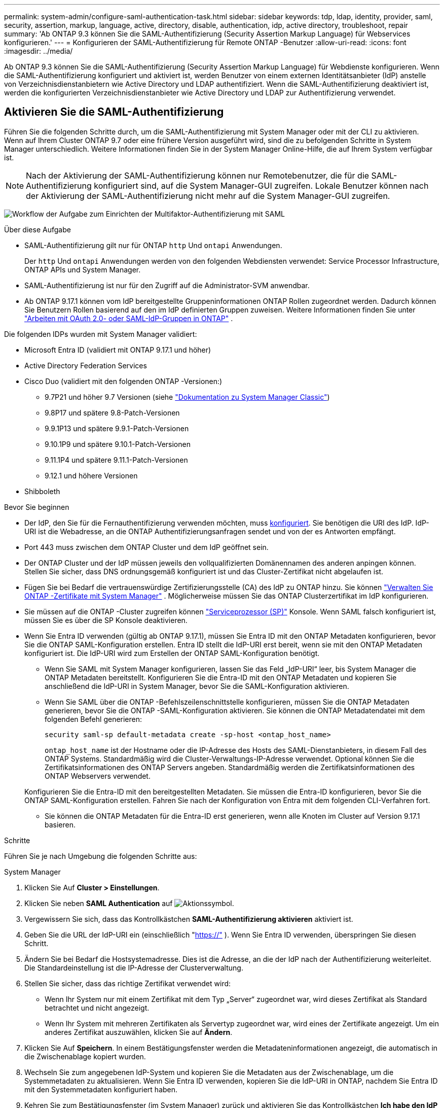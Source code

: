 ---
permalink: system-admin/configure-saml-authentication-task.html 
sidebar: sidebar 
keywords: tdp, ldap, identity, provider, saml, security, assertion, markup, language, active, directory, disable, authentication, idp, active directory, troubleshoot, repair 
summary: 'Ab ONTAP 9.3 können Sie die SAML-Authentifizierung (Security Assertion Markup Language) für Webservices konfigurieren.' 
---
= Konfigurieren der SAML-Authentifizierung für Remote ONTAP -Benutzer
:allow-uri-read: 
:icons: font
:imagesdir: ../media/


[role="lead"]
Ab ONTAP 9.3 können Sie die SAML-Authentifizierung (Security Assertion Markup Language) für Webdienste konfigurieren. Wenn die SAML-Authentifizierung konfiguriert und aktiviert ist, werden Benutzer von einem externen Identitätsanbieter (IdP) anstelle von Verzeichnisdienstanbietern wie Active Directory und LDAP authentifiziert. Wenn die SAML-Authentifizierung deaktiviert ist, werden die konfigurierten Verzeichnisdienstanbieter wie Active Directory und LDAP zur Authentifizierung verwendet.



== Aktivieren Sie die SAML-Authentifizierung

Führen Sie die folgenden Schritte durch, um die SAML-Authentifizierung mit System Manager oder mit der CLI zu aktivieren. Wenn auf Ihrem Cluster ONTAP 9.7 oder eine frühere Version ausgeführt wird, sind die zu befolgenden Schritte in System Manager unterschiedlich. Weitere Informationen finden Sie in der System Manager Online-Hilfe, die auf Ihrem System verfügbar ist.


NOTE: Nach der Aktivierung der SAML-Authentifizierung können nur Remotebenutzer, die für die SAML-Authentifizierung konfiguriert sind, auf die System Manager-GUI zugreifen. Lokale Benutzer können nach der Aktivierung der SAML-Authentifizierung nicht mehr auf die System Manager-GUI zugreifen.

image:workflow_security_mfa_setup.gif["Workflow der Aufgabe zum Einrichten der Multifaktor-Authentifizierung mit SAML"]

.Über diese Aufgabe
* SAML-Authentifizierung gilt nur für ONTAP  `http` Und  `ontapi` Anwendungen.
+
Der  `http` Und  `ontapi` Anwendungen werden von den folgenden Webdiensten verwendet: Service Processor Infrastructure, ONTAP APIs und System Manager.

* SAML-Authentifizierung ist nur für den Zugriff auf die Administrator-SVM anwendbar.
* Ab ONTAP 9.17.1 können vom IdP bereitgestellte Gruppeninformationen ONTAP Rollen zugeordnet werden. Dadurch können Sie Benutzern Rollen basierend auf den im IdP definierten Gruppen zuweisen. Weitere Informationen finden Sie unter link:../authentication/authentication-groups.html["Arbeiten mit OAuth 2.0- oder SAML-IdP-Gruppen in ONTAP"] .


Die folgenden IDPs wurden mit System Manager validiert:

* Microsoft Entra ID (validiert mit ONTAP 9.17.1 und höher)
* Active Directory Federation Services
* Cisco Duo (validiert mit den folgenden ONTAP -Versionen:)
+
** 9.7P21 und höher 9.7 Versionen (siehe https://docs.netapp.com/us-en/ontap-system-manager-classic/online-help-96-97/task_setting_up_saml_authentication.html["Dokumentation zu System Manager Classic"^])
** 9.8P17 und spätere 9.8-Patch-Versionen
** 9.9.1P13 und spätere 9.9.1-Patch-Versionen
** 9.10.1P9 und spätere 9.10.1-Patch-Versionen
** 9.11.1P4 und spätere 9.11.1-Patch-Versionen
** 9.12.1 und höhere Versionen


* Shibboleth


.Bevor Sie beginnen
* Der IdP, den Sie für die Fernauthentifizierung verwenden möchten, muss <<Konfigurieren eines Drittanbieter-IdP,konfiguriert>>. Sie benötigen die URI des IdP. IdP-URI ist die Webadresse, an die ONTAP Authentifizierungsanfragen sendet und von der es Antworten empfängt.
* Port 443 muss zwischen dem ONTAP Cluster und dem IdP geöffnet sein.
* Der ONTAP Cluster und der IdP müssen jeweils den vollqualifizierten Domänennamen des anderen anpingen können. Stellen Sie sicher, dass DNS ordnungsgemäß konfiguriert ist und das Cluster-Zertifikat nicht abgelaufen ist.
* Fügen Sie bei Bedarf die vertrauenswürdige Zertifizierungsstelle (CA) des IdP zu ONTAP hinzu. Sie können link:../authentication/manage-certificates-sm-task.html["Verwalten Sie ONTAP -Zertifikate mit System Manager"] . Möglicherweise müssen Sie das ONTAP Clusterzertifikat im IdP konfigurieren.
* Sie müssen auf die ONTAP -Cluster zugreifen können link:../system-admin/sp-concept.html["Serviceprozessor (SP)"] Konsole. Wenn SAML falsch konfiguriert ist, müssen Sie es über die SP Konsole deaktivieren.
* Wenn Sie Entra ID verwenden (gültig ab ONTAP 9.17.1), müssen Sie Entra ID mit den ONTAP Metadaten konfigurieren, bevor Sie die ONTAP SAML-Konfiguration erstellen. Entra ID stellt die IdP-URI erst bereit, wenn sie mit den ONTAP Metadaten konfiguriert ist. Die IdP-URI wird zum Erstellen der ONTAP SAML-Konfiguration benötigt.
+
** Wenn Sie SAML mit System Manager konfigurieren, lassen Sie das Feld „IdP-URI“ leer, bis System Manager die ONTAP Metadaten bereitstellt. Konfigurieren Sie die Entra-ID mit den ONTAP Metadaten und kopieren Sie anschließend die IdP-URI in System Manager, bevor Sie die SAML-Konfiguration aktivieren.
** Wenn Sie SAML über die ONTAP -Befehlszeilenschnittstelle konfigurieren, müssen Sie die ONTAP Metadaten generieren, bevor Sie die ONTAP -SAML-Konfiguration aktivieren. Sie können die ONTAP Metadatendatei mit dem folgenden Befehl generieren:
+
[source, cli]
----
security saml-sp default-metadata create -sp-host <ontap_host_name>
----
+
`ontap_host_name` ist der Hostname oder die IP-Adresse des Hosts des SAML-Dienstanbieters, in diesem Fall des ONTAP Systems. Standardmäßig wird die Cluster-Verwaltungs-IP-Adresse verwendet. Optional können Sie die Zertifikatsinformationen des ONTAP Servers angeben. Standardmäßig werden die Zertifikatsinformationen des ONTAP Webservers verwendet.

+
Konfigurieren Sie die Entra-ID mit den bereitgestellten Metadaten. Sie müssen die Entra-ID konfigurieren, bevor Sie die ONTAP SAML-Konfiguration erstellen. Fahren Sie nach der Konfiguration von Entra mit dem folgenden CLI-Verfahren fort.

** Sie können die ONTAP Metadaten für die Entra-ID erst generieren, wenn alle Knoten im Cluster auf Version 9.17.1 basieren.




.Schritte
Führen Sie je nach Umgebung die folgenden Schritte aus:

[role="tabbed-block"]
====
.System Manager
--
. Klicken Sie Auf *Cluster > Einstellungen*.
. Klicken Sie neben *SAML Authentication* auf image:icon_gear.gif["Aktionssymbol"].
. Vergewissern Sie sich, dass das Kontrollkästchen *SAML-Authentifizierung aktivieren* aktiviert ist.
. Geben Sie die URL der IdP-URI ein (einschließlich "https://"[] ). Wenn Sie Entra ID verwenden, überspringen Sie diesen Schritt.
. Ändern Sie bei Bedarf die Hostsystemadresse. Dies ist die Adresse, an die der IdP nach der Authentifizierung weiterleitet. Die Standardeinstellung ist die IP-Adresse der Clusterverwaltung.
. Stellen Sie sicher, dass das richtige Zertifikat verwendet wird:
+
** Wenn Ihr System nur mit einem Zertifikat mit dem Typ „Server“ zugeordnet war, wird dieses Zertifikat als Standard betrachtet und nicht angezeigt.
** Wenn Ihr System mit mehreren Zertifikaten als Servertyp zugeordnet war, wird eines der Zertifikate angezeigt. Um ein anderes Zertifikat auszuwählen, klicken Sie auf *Ändern*.


. Klicken Sie Auf *Speichern*. In einem Bestätigungsfenster werden die Metadateninformationen angezeigt, die automatisch in die Zwischenablage kopiert wurden.
. Wechseln Sie zum angegebenen IdP-System und kopieren Sie die Metadaten aus der Zwischenablage, um die Systemmetadaten zu aktualisieren. Wenn Sie Entra ID verwenden, kopieren Sie die IdP-URI in ONTAP, nachdem Sie Entra ID mit den Systemmetadaten konfiguriert haben.
. Kehren Sie zum Bestätigungsfenster (im System Manager) zurück und aktivieren Sie das Kontrollkästchen *Ich habe den IdP mit dem Host-URI oder Metadaten* konfiguriert.
. Klicken Sie auf *Abmelden*, um SAML-basierte Authentifizierung zu aktivieren. Das IdP-System zeigt einen Authentifizierungsbildschirm an.
. Geben Sie auf der IdP-Anmeldeseite Ihre SAML-basierten Anmeldeinformationen ein. Nach der Überprüfung Ihrer Anmeldeinformationen werden Sie zur Startseite des System Managers weitergeleitet.


--
.CLI
--
. SAML-Konfiguration für den Zugriff von ONTAP auf die IdP-Metadaten erstellen:
+
`security saml-sp create -idp-uri <idp_uri> -sp-host <ontap_host_name>`

+
`idp_uri` Ist die FTP- oder HTTP-Adresse des IdP-Hosts, von dem aus die IdP-Metadaten heruntergeladen werden können.

+

NOTE: Einige URLs enthalten das Fragezeichen (?). Das Fragezeichen aktiviert die aktive Hilfe der ONTAP Befehlszeile. Um eine URL mit einem Fragezeichen einzugeben, müssen Sie zunächst die aktive Hilfe mit dem Befehl deaktivieren.  `set -active-help false` Die Die aktive Hilfe kann später wieder mit dem Befehl `set -active-help true`. im link:https://docs.netapp.com/us-en/ontap-cli/set.html["ONTAP-Befehlsreferenz"] .

+
`ontap_host_name` Ist der Hostname oder die IP-Adresse des Hosts des SAML-Dienstanbieters, in diesem Fall das ONTAP-System. Standardmäßig wird die IP-Adresse der Cluster-Management-LIF verwendet.

+
Optional können Sie die Zertifikatsinformationen für den ONTAP-Server angeben. Standardmäßig werden die Zertifikatinformationen des ONTAP-Webservers verwendet.

+
[listing]
----
cluster_12::> security saml-sp create -idp-uri https://example.url.net/idp/shibboleth

Warning: This restarts the web server. Any HTTP/S connections that are active
         will be disrupted.
Do you want to continue? {y|n}: y
[Job 179] Job succeeded: Access the SAML SP metadata using the URL:
https://10.0.0.1/saml-sp/Metadata

Configure the IdP and ONTAP users for the same directory server domain to ensure that users are the same for different authentication methods. See the "security login show" command for the ONTAP user configuration.
----
+
Die URL für den Zugriff auf die ONTAP-Hostmetadaten wird angezeigt.

. Vom IdP-Host aus <<Konfigurieren eines Drittanbieter-IdP,Konfigurieren Sie den IdP>> mit den ONTAP -Host-Metadaten. Wenn Sie die Entra-ID verwenden, haben Sie diesen Schritt bereits abgeschlossen.
. Sobald der IdP konfiguriert ist, aktivieren Sie die SAML-Konfiguration:
+
`security saml-sp modify -is-enabled true`

+
Jeder vorhandene Benutzer, der auf die `http` oder `ontapi`-Anwendung zugreift, wird automatisch für die SAML-Authentifizierung konfiguriert.

. Wenn Sie Benutzer für das  `http` oder  `ontapi` Anwendung nach der SAML-Konfiguration, geben Sie SAML als Authentifizierungsmethode für die neuen Benutzer an. Vor ONTAP 9.17.1 wird automatisch ein SAML-Login für bestehende  `http` oder  `ontapi` Benutzer, wenn SAML aktiviert ist. Neue Benutzer müssen für SAML konfiguriert werden. Ab ONTAP 9.17.1 werden alle mit  `password` ,  `domain` , oder  `nsswitch` Authentifizierungsmethoden werden automatisch gegenüber dem IdP authentifiziert, wenn SAML aktiviert ist.
+
.. Erstellen Sie eine Anmeldemethode für neue Benutzer mit SAML-Authentifizierung .  `user_name` muss mit dem im IdP konfigurierten Benutzernamen übereinstimmen:
+

NOTE: Bei dem `user_name` Wert wird die Groß-/Kleinschreibung berücksichtigt. Schließen Sie nur den Benutzernamen ein, und schließen Sie keinen Teil der Domäne ein.

+
`security login create -user-or-group-name <user_name> -application [http | ontapi] -authentication-method saml -vserver <svm_name>`

+
Beispiel:

+
[listing]
----
cluster_12::> security login create -user-or-group-name admin1 -application http -authentication-method saml -vserver cluster_12
----
.. Vergewissern Sie sich, dass der Benutzereintrag erstellt wurde:
+
`security login show`

+
Beispiel:

+
[listing, subs="+quotes"]
----
cluster_12::> security login show

Vserver: cluster_12
                                                                 Second
User/Group                 Authentication                 Acct   Authentication
Name           Application Method        Role Name        Locked Method
-------------- ----------- ------------- ---------------- ------ --------------
admin          console     password      admin            no     none
admin          http        password      admin            no     none
admin          http        saml          admin            -      none
admin          ontapi      password      admin            no     none
admin          ontapi      saml          admin            -      none
admin          service-processor
                           password      admin            no     none
admin          ssh         password      admin            no     none
admin1         http        password      backup           no     none
**admin1         http        saml          backup           -      none**
----
+
Erfahren Sie mehr über `security login show` in der link:https://docs.netapp.com/us-en/ontap-cli/security-login-show.html["ONTAP-Befehlsreferenz"^].





--
====


== Deaktivieren Sie die SAML-Authentifizierung

Sie können die SAML-Authentifizierung deaktivieren, wenn Sie die Authentifizierung von Remote-System-Manager-Benutzern über einen externen Identitätsanbieter (IdP) beenden möchten. Bei deaktivierter SAML-Authentifizierung werden die lokale Benutzerauthentifizierung oder die konfigurierten Verzeichnisdienstanbieter wie Active Directory und LDAP zur Benutzerauthentifizierung verwendet.

Führen Sie je nach Umgebung die folgenden Schritte aus:

.Schritte
[role="tabbed-block"]
====
.System Manager
--
. Klicken Sie Auf *Cluster > Einstellungen*.
. Klicken Sie unter *SAML Authentication* auf die Schaltfläche *aktiviert*.
. _Optional_: Sie können auch neben *SAML Authentication* klicken image:icon_gear.gif["Aktionssymbol"] und dann das Kontrollkästchen *SAML Authentication* aktivieren deaktivieren.


--
.CLI
--
. SAML-Authentifizierung deaktivieren:
+
`security saml-sp modify -is-enabled false`

. Wenn Sie die SAML-Authentifizierung nicht mehr verwenden möchten oder wenn Sie die IdP ändern möchten, löschen Sie die SAML-Konfiguration:
+
`security saml-sp delete`



--
====


== Konfigurieren eines Drittanbieter-IdP

.Über diese Aufgabe
Um sich bei ONTAP zu authentifizieren, müssen Sie möglicherweise die Einstellungen Ihres IdP ändern. Die folgenden Abschnitte enthalten Konfigurationsinformationen für unterstützte IdPs.

[role="tabbed-block"]
====
.Eintragungs-ID
--
Erstellen Sie beim Konfigurieren von Entra ID eine neue Anwendung und konfigurieren Sie die SAML-Anmeldung mit den von ONTAP bereitgestellten Metadaten. Bearbeiten Sie nach der Anwendungserstellung den Abschnitt „Attribute und Ansprüche“ der SAML-Anwendungseinstellungen wie folgt:

[cols="2,2"]
|===
| Einstellung | Wert 


| Name | urn:oid:0.9.2342.19200300.100.1.1 


| Namespace | _Leer lassen_ 


| Namensformat | URI 


| Quelle | Attribut 


| Quellattribut | Benutzer.Benutzerprinzipalname 
|===
Wenn Sie Gruppen mit Entra-ID verwenden möchten, fügen Sie einen Gruppenanspruch mit den folgenden Einstellungen hinzu:

[cols="2,2"]
|===
| Einstellung | Wert 


| Name | urn:oid:1.3.6.1.4.1.5923.1.5.1.1 


| Namespace | _Leer lassen_ 


| Quellattribut | Gruppen-ID 
|===
Entra ID stellt Gruppeninformationen im UUID-Format bereit. Weitere Informationen zur Verwendung von Gruppen mit Entra ID finden Sie unter link:../authentication/authentication-groups.html#manage-groups-with-uuids["Verwalten von Gruppen mit UUIDs"] .

Die im Abschnitt „SAML-Zertifikat“ der SAML-Einstellungen der Anwendung angegebene _App Federation Metadata URL_ ist die IdP-URI, die Sie in ONTAP eingeben.

Informationen zur Konfiguration der Entra ID Multifaktor-Authentifizierung finden Sie unter link:https://learn.microsoft.com/en-us/entra/identity/authentication/howto-mfa-getstarted["Planen einer Microsoft Entra-Multifaktor-Authentifizierungsbereitstellung"^] .

Weitere Informationen finden Sie im link:https://learn.microsoft.com/en-us/entra/identity/["Entra-ID-Dokumentation"^] .

--
.Active Directory Federation Services
--
Beim Konfigurieren von Active Directory Federation Services (AD FS) müssen Sie eine neue, anspruchsorientierte Vertrauensstellung (Relying Party Trust) mit den von ONTAP bereitgestellten Service-Provider-Metadaten hinzufügen. Sobald die Vertrauensstellung erstellt ist, fügen Sie der Anspruchsausstellungsrichtlinie der Vertrauensstellungsstelle mithilfe der Vorlage „LDAP-Attribute als Ansprüche senden“ die folgenden Anspruchsregeln hinzu:

[cols="1,2,2"]
|===
| Attributspeicher | LDAP-Attribut | Ausgehender Anspruchstyp 


| Active Directory | SAM-Kontoname | Namens-ID 


| Active Directory | SAM-Kontoname | urn:oid:0.9.2342.19200300.100.1.1 


| Active Directory | Namensformat | urn:oasis:names:tc:SAML:2.0:attrname-format:uri 


| Active Directory | Tokengruppen – Qualifiziert durch Domänennamen | urn:oid:1.3.6.1.4.1.5923.1.5.1.1 


| Active Directory | sAMAccountName | urn:oid:1.2.840.113556.1.4.221 
|===
AD FS stellt Gruppeninformationen im Namensformat bereit. Weitere Informationen zur Verwendung von Gruppen mit AD FS finden Sie unter link:../authentication/authentication-groups.html#manage-groups-with-names["Verwalten von Gruppen mit Namen"] .

Weitere Informationen finden Sie im link:https://learn.microsoft.com/en-us/windows-server/identity/ad-fs/ad-fs-overview["AD FS-Dokumentation"^] .

--
.Cisco Duo
--
Weitere Informationen finden Sie im link:https://duo.com/docs/sso-netapp-ontap["Cisco Duo-Dokumentation"^] für Konfigurationsinformationen.

--
.Shibboleth
--
Vor der Konfiguration des Shibboleth-IdP müssen Sie einen LDAP-Server konfiguriert haben.

Wenn Sie SAML auf ONTAP aktivieren, speichern Sie die bereitgestellten Host-Metadaten-XML. Ersetzen Sie auf dem Host, auf dem Shibboleth installiert ist, den Inhalt von  `metadata/sp-metadata.xml` mit der Host-Metadaten-XML im Shibboleth IdP-Stammverzeichnis.

Weitere Informationen finden Sie unter link:https://www.shibboleth.net["Shibboleth"^] .

--
====


== Fehlerbehebung bei der SAML-Konfiguration

Wenn die Konfiguration der SAML-Authentifizierung (Security Assertion Markup Language) fehlschlägt, können Sie jeden Knoten, auf dem die SAML-Konfiguration fehlgeschlagen ist, manuell reparieren und nach dem Fehler wiederherstellen. Während der Reparatur wird der Webserver neu gestartet und alle aktiven HTTP-Verbindungen oder HTTPS-Verbindungen werden unterbrochen.

.Über diese Aufgabe
Bei der Konfiguration der SAML-Authentifizierung wendet ONTAP pro Node die SAML-Konfiguration an. Wenn Sie die SAML-Authentifizierung aktivieren, versucht ONTAP automatisch, jeden Node bei Konfigurationsproblemen zu reparieren. Wenn Probleme mit der SAML-Konfiguration auf einem beliebigen Node auftreten, können Sie die SAML-Authentifizierung deaktivieren und dann die SAML-Authentifizierung erneut aktivieren. Es kann Situationen geben, in denen die SAML-Konfiguration auf einem oder mehreren Nodes nicht angewendet werden kann, selbst wenn Sie die SAML-Authentifizierung reaktivieren. Sie können den Node identifizieren, auf dem die SAML-Konfiguration ausgefallen ist, und diesen Node manuell reparieren.

.Schritte
. Melden Sie sich bei der erweiterten Berechtigungsebene an:
+
`set -privilege advanced`

. Ermitteln des Knotens, auf dem die SAML-Konfiguration fehlgeschlagen ist:
+
`security saml-sp status show -instance`

+
Beispiel:

+
[listing]
----
cluster_12::*> security saml-sp status show -instance

                         Node: node1
                Update Status: config-success
               Database Epoch: 9
   Database Transaction Count: 997
                   Error Text:
SAML Service Provider Enabled: false
        ID of SAML Config Job: 179

                         Node: node2
                Update Status: config-failed
               Database Epoch: 9
   Database Transaction Count: 997
                   Error Text: SAML job failed, Reason: Internal error. Failed to receive the SAML IDP Metadata file.
SAML Service Provider Enabled: false
        ID of SAML Config Job: 180
2 entries were displayed.
----
+
Erfahren Sie mehr über `security saml-sp status show` in der link:https://docs.netapp.com/us-en/ontap-cli/security-saml-sp-status-show.html["ONTAP-Befehlsreferenz"^].

. Reparieren Sie die SAML-Konfiguration auf dem ausgefallenen Node:
+
`security saml-sp repair -node <node_name>`

+
Beispiel:

+
[listing]
----
cluster_12::*> security saml-sp repair -node node2

Warning: This restarts the web server. Any HTTP/S connections that are active
         will be disrupted.
Do you want to continue? {y|n}: y
[Job 181] Job is running.
[Job 181] Job success.
----
+
Der Webserver wird neu gestartet und alle aktiven HTTP-Verbindungen oder HTTPS-Verbindungen werden unterbrochen.

+
Erfahren Sie mehr über `security saml-sp repair` in der link:https://docs.netapp.com/us-en/ontap-cli/security-saml-sp-repair.html["ONTAP-Befehlsreferenz"^].

. Vergewissern Sie sich, dass SAML auf allen Knoten erfolgreich konfiguriert wurde:
+
`security saml-sp status show -instance`

+
Beispiel:

+
[listing, subs="+quotes"]
----
cluster_12::*> security saml-sp status show -instance

                         Node: node1
                Update Status: **config-success**
               Database Epoch: 9
   Database Transaction Count: 997
                   Error Text:
SAML Service Provider Enabled: false
        ID of SAML Config Job: 179

                         Node: node2
                Update Status: **config-success**
               Database Epoch: 9
   Database Transaction Count: 997
                   Error Text:
SAML Service Provider Enabled: false
        ID of SAML Config Job: 180
2 entries were displayed.
----
+
Erfahren Sie mehr über `security saml-sp status show` in der link:https://docs.netapp.com/us-en/ontap-cli/security-saml-sp-status-show.html["ONTAP-Befehlsreferenz"^].



.Verwandte Informationen
* link:https://docs.netapp.com/us-en/ontap-cli/["ONTAP-Befehlsreferenz"^]
* link:https://docs.netapp.com/us-en/ontap-cli/search.html?q=security+saml-sp["Sicherheit saml-SP"^]
* link:https://docs.netapp.com/us-en/ontap-cli/security-login-create.html["Sicherheits-Login erstellen"^]

